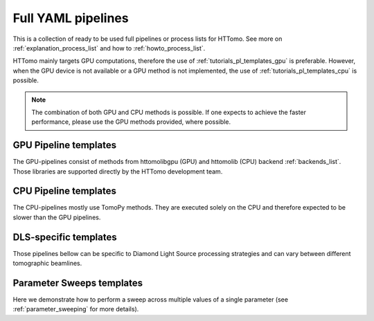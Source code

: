 .. _tutorials_pl_templates:

Full YAML pipelines
==============================

This is a collection of ready to be used full pipelines or process lists for HTTomo.
See more on :ref:`explanation_process_list` and how to :ref:`howto_process_list`.

HTTomo mainly targets GPU computations, therefore the use of :ref:`tutorials_pl_templates_gpu` is 
preferable. However, when the GPU device is not available or a GPU method is not implemented, the use of 
:ref:`tutorials_pl_templates_cpu` is possible. 

.. note:: The combination of both GPU and CPU methods is possible. If one expects to achieve the faster performance, please use the GPU methods provided, where possible.

.. _tutorials_pl_templates_gpu:

GPU Pipeline templates
-----------------------

The GPU-pipelines consist of methods from httomolibgpu (GPU) and httomolib (CPU) backend :ref:`backends_list`. Those libraries are supported directly by the HTTomo development team.

.. dropdown:: GPU pipeline with auto-centering and the `FBP3d_tomobar` reconstruction method.

    .. literalinclude:: ../pipelines_full/FBP3d_tomobar.yaml
        :language: yaml

.. dropdown:: GPU pipeline as above and Total Variation denoising on the result of the FBP reconstruction.

    .. literalinclude:: ../pipelines_full/FBP3d_tomobar_denoising.yaml
        :language: yaml

.. _tutorials_pl_templates_cpu:

CPU Pipeline templates
-----------------------

The CPU-pipelines mostly use TomoPy methods. They are executed solely on the CPU and therefore expected to be slower than the GPU pipelines.

.. dropdown:: CPU pipeline using auto-centering and the gridrec reconstruction method on the CPU (TomoPy).

    .. literalinclude:: ../pipelines_full/tomopy_gridrec.yaml
        :language: yaml


.. _tutorials_pl_templates_dls:

DLS-specific templates
----------------------

Those pipelines bellow can be specific to Diamond Light Source processing strategies and can vary between different tomographic beamlines. 

.. dropdown:: Pipeline for 360-degrees data with automatic CoR/overlap finding and stitching to 180-degrees data. Paganin filter is applied to the data.

    .. literalinclude:: ../pipelines_full/deg360_paganin_FBP3d_tomobar.yaml
        :language: yaml

.. dropdown:: Using a distortion correction module as a part of the pipeline with the 360-degrees data. 

    .. literalinclude:: ../pipelines_full/deg360_distortion_FBP3d_tomobar.yaml
        :language: yaml

.. _tutorials_pl_templates_sweeps:

Parameter Sweeps templates
--------------------------

Here we demonstrate how to perform a sweep across multiple values of a
single parameter (see :ref:`parameter_sweeping` for more details).

.. dropdown:: Parameter sweep over several CoR values (`center` param) in the reconstruction method, and saving the result as tiffs. Note that there is need to add image saving plugin in this case. It is also preferable to keep the `preview` small and when it is not defined the central slice will be used. 

   .. literalinclude:: ../pipelines_full/sweep_center_FBP3d_tomobar.yaml
       :language: yaml
       :emphasize-lines: 30-33
            
